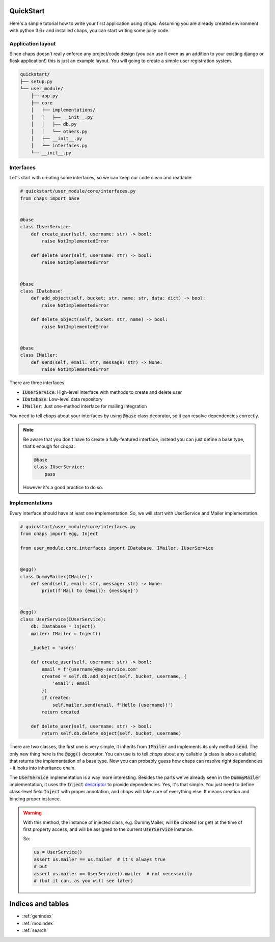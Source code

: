 .. _quickstart:

QuickStart
=================================

Here's a simple tutorial how to write your first application using *chaps*.
Assuming you are already created environment with python 3.6+ and installed
chaps, you can start writing some juicy code.


Application layout
---------------------------------

Since chaps doesn't really enforce any project/code design (you can use it even
as an addition to your existing django or flask application!) this is just an
example layout. You will going to create a simple user registration system.

.. code-block:: text

    quickstart/
    ├── setup.py
    └── user_module/
        ├── app.py
        ├── core
        │   ├── implementations/
        │   │   ├── __init__.py
        │   │   ├── db.py
        │   │   └── others.py
        │   ├── __init__.py
        │   └── interfaces.py
        └── __init__.py


Interfaces
-------------------------------

Let's start with creating some interfaces, so we can keep our code clean and
readable:

.. code-block:: python

    # quickstart/user_module/core/interfaces.py
    from chaps import base


    @base
    class IUserService:
        def create_user(self, username: str) -> bool:
            raise NotImplementedError

        def delete_user(self, username: str) -> bool:
            raise NotImplementedError


    @base
    class IDatabase:
        def add_object(self, bucket: str, name: str, data: dict) -> bool:
            raise NotImplementedError

        def delete_object(self, bucket: str, name) -> bool:
            raise NotImplementedError


    @base
    class IMailer:
        def send(self, email: str, message: str) -> None:
            raise NotImplementedError

There are three interfaces:

- :code:`IUserService`: High-level interface with methods to create and delete user
- :code:`IDatabase`: Low-level data repository
- :code:`IMailer`: Just one-method interface for mailing integration

You need to tell *chaps* about your interfaces by using :code:`@base` class decorator,
so it can resolve dependencies correctly.


.. note::
    Be aware that you don't have to create a fully-featured interface, instead
    you can just define a base type, that's enough for *chaps*:

    .. code-block:: python

        @base
        class IUserService:
            pass

    However it's a good practice to do so.


Implementations
------------------------

Every interface should have at least one implementation. So,
we will start with UserService and Mailer implementation.

.. code-block:: python

    # quickstart/user_module/core/interfaces.py
    from chaps import egg, Inject

    from user_module.core.interfaces import IDatabase, IMailer, IUserService


    @egg()
    class DummyMailer(IMailer):
        def send(self, email: str, message: str) -> None:
            print(f'Mail to {email}: {message}')


    @egg()
    class UserService(IUserService):
        db: IDatabase = Inject()
        mailer: IMailer = Inject()

        _bucket = 'users'

        def create_user(self, username: str) -> bool:
            email = f'{username}@my-service.com'
            created = self.db.add_object(self._bucket, username, {
                'email': email
            })
            if created:
                self.mailer.send(email, f'Hello {username}!')
            return created

        def delete_user(self, username: str) -> bool:
            return self.db.delete_object(self._bucket, username)

There are two classes, the first one is very simple, it inherits from
:code:`IMailer` and implements its only method :code:`send`. The only new
thing here is the :code:`@egg()` decorator. You can use is to tell *chaps* about any
callable (a class is also a callable) that returns the implementation of a base type.
Now you can probably guess how chaps can resolve right dependencies - it looks into
inheritance chain.

The :code:`UserService` implementation is a way more interesting. Besides the parts
we've already seen in the :code:`DummyMailer`  implementation, it uses the
:code:`Inject` `descriptor <https://docs.python.org/3.6/howto/descriptor.html>`_ to provide
dependencies. Yes, it's that simple. You just need to define class-level field :code:`Inject`
with proper annotation, and *chaps* will take care of everything else. It means
creation and binding proper instance.

.. warning::
    With this method, the instance of injected class, e.g. DummyMailer, will be
    created (or get) at the time of first property access, and will be assigned
    to the current :code:`UserService` instance.

    So:

    .. code-block:: python

        us = UserService()
        assert us.mailer == us.mailer  # it's always true
        # but
        assert us.mailer == UserService().mailer  # not necessarily
        # (but it can, as you will see later)

Indices and tables
==================

* :ref:`genindex`
* :ref:`modindex`
* :ref:`search`
